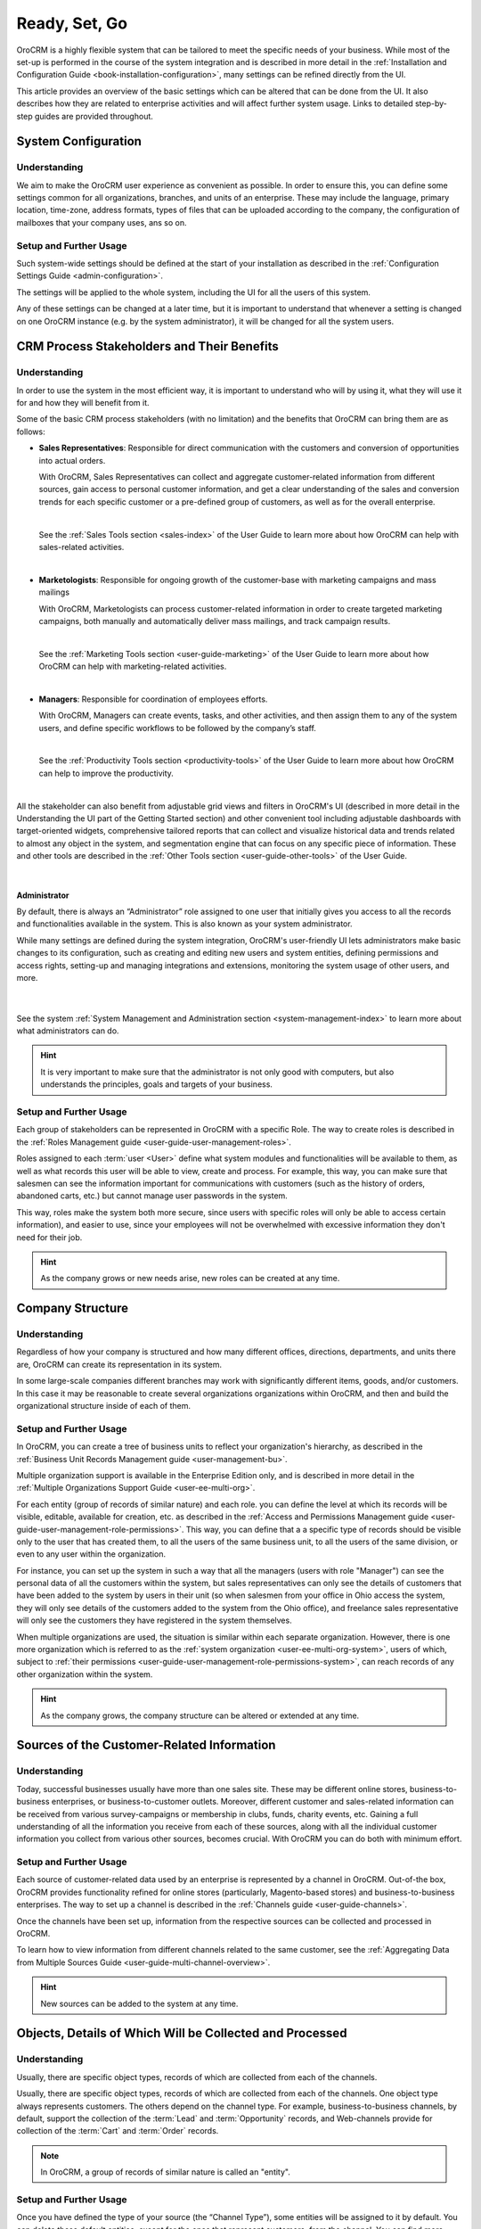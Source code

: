 .. _user-guide-started:

Ready, Set, Go
==============

OroCRM is a highly flexible system that can be tailored to meet the specific needs of your business.
While most of the set-up is performed in the course of the system integration and is described in more detail in the
:ref:`Installation and Configuration Guide <book-installation-configuration>`, many settings can be refined directly 
from the UI. 

This article provides an overview of the basic settings which can be altered that can be done from the UI. It also 
describes how they are related to enterprise activities and will affect further system usage. Links to detailed 
step-by-step guides are provided throughout.


System Configuration
--------------------


Understanding
^^^^^^^^^^^^^

We aim to make the OroCRM user experience as convenient as possible.
In order to ensure this, you can define some settings common for all organizations, 
branches, and units of an enterprise. These may include the language, primary location, time-zone,
address formats, types of files that can be uploaded according to the company, the configuration of mailboxes that your 
company uses, ans so on.


Setup and Further Usage
^^^^^^^^^^^^^^^^^^^^^^^^  

Such system-wide settings should be defined at the start of your installation as described in the 
:ref:`Configuration Settings Guide <admin-configuration>`.  

The settings will be applied to the whole system, including the UI for all the users of this system. 

Any of these settings can be changed at a later time, but it is important to understand that whenever a setting is 
changed on one OroCRM instance (e.g. by the system administrator), it will be changed for all the system users. 

.. _user-guide-started-stakeholders:

CRM Process Stakeholders and Their Benefits
-------------------------------------------

Understanding
^^^^^^^^^^^^^

In order to use the system in the most efficient way, it is important to understand who will by using it, what they will
use it for and how they will benefit from it.

Some of the basic CRM process stakeholders (with no limitation) and the benefits that OroCRM can bring them are as 
follows:

- **Sales Representatives**: Responsible for direct communication with the customers and conversion of opportunities 
  into actual orders. 
  
  With OroCRM, Sales Representatives can collect and aggregate customer-related information from different sources, gain 
  access to personal customer information, and get a clear understanding of the sales and conversion trends for each 
  specific customer or a pre-defined group of customers, as well as for the overall enterprise.
  
  |
  
  See the :ref:`Sales Tools section <sales-index>` of the User Guide to learn more about how OroCRM can help with 
  sales-related activities.

  |
  
- **Marketologists**: Responsible for ongoing growth of the customer-base with marketing campaigns and mass mailings
  
  With OroCRM, Marketologists can process customer-related information in order to create targeted marketing campaigns, 
  both manually and automatically deliver mass mailings, and track campaign results.
  
  |
  
  See the :ref:`Marketing Tools section <user-guide-marketing>` of the User Guide to learn more about how OroCRM can 
  help with marketing-related activities.
  
  |
  
- **Managers**: Responsible for coordination of employees efforts. 

  With OroCRM, Managers can create events, tasks, and other activities, and then assign them to any of the system users, 
  and define specific workflows to be followed by the company’s staff.
  
  | 
  
  See the :ref:`Productivity Tools section <productivity-tools>` of the User Guide to learn more about how OroCRM can 
  help to improve the productivity.

  |
  
All the stakeholder can also benefit from adjustable grid views and 
filters in OroCRM's UI (described in more detail in the Understanding the UI part of the Getting Started section) and 
other convenient tool including adjustable dashboards with target-oriented widgets, comprehensive tailored reports that 
can collect and visualize historical data and trends related to almost any object in the system, and segmentation engine 
that can focus on any specific piece of information. These and other tools are described in the :ref:`Other 
Tools section <user-guide-other-tools>` of the User Guide. 

|

Administrator 
"""""""""""""

By default, there is always an “Administrator” role assigned to one user that initially gives you access to all the 
records and functionalities available in the system. This is also known as your system administrator. 

While many settings are defined during the system integration, OroCRM's user-friendly UI lets administrators make basic 
changes to its configuration, such as creating and editing new users and system entities, defining permissions and 
access rights, setting-up and managing integrations and extensions, monitoring the system usage of other users, and 
more.

  | 
  
See the system :ref:`System Management and Administration section <system-management-index>` to learn more about what 
administrators can do.

.. hint::

    It is very important to make sure that the administrator is not only good with computers, but also understands the 
    principles, goals and targets of your business. 
  

Setup and Further Usage
^^^^^^^^^^^^^^^^^^^^^^^

Each group of stakeholders can be represented in OroCRM with a specific Role. The way to create roles is described in 
the :ref:`Roles Management guide <user-guide-user-management-roles>`. 

Roles assigned to each :term:`user <User>` define what system modules and functionalities will be available to them, as 
well as what records this user will be able to view, create and process. For example, this way, you can make sure that 
salesmen can see the information important for communications with customers (such as the history of orders, abandoned 
carts, etc.) but cannot manage user passwords in the system. 

This way, roles make the system both more secure, since users with specific roles will only be able to access certain
information), and easier to use, since your employees will not be overwhelmed with excessive information they don't need 
for their job.

.. hint::

    As the company grows or new needs arise, new roles can be created at any time.


.. _user-guide-get-started-structure:

Company Structure
-----------------

Understanding
^^^^^^^^^^^^^

Regardless of how your company is structured and how many different offices, directions, departments, and units there 
are, OroCRM can create its representation in its system. 

In some large-scale companies different branches may work with significantly different items, goods, and/or customers. 
In this case it may be reasonable to create several organizations organizations within OroCRM, and then and build the 
organizational structure inside of each of them.
    

Setup and Further Usage
^^^^^^^^^^^^^^^^^^^^^^^

In OroCRM, you can create a tree of business units to reflect your organization's hierarchy, as described 
in the :ref:`Business Unit Records Management guide <user-management-bu>`.

Multiple organization support is available in the Enterprise Edition only, and is described in more detail in the 
:ref:`Multiple Organizations Support Guide <user-ee-multi-org>`.

For each entity (group of records of similar nature) and each role. you can define the level at which its records will 
be visible, editable, available for creation, etc. as described in the :ref:`Access and Permissions Management guide
<user-guide-user-management-role-permissions>`. This way, you can define that a a specific type of 
records should be visible only to the user that has created them, to all the users of the same business unit, 
to all the users of the same division, or even to any user within the organization. 

For instance, you can set up the system in such a way that all the managers (users with role "Manager") can see the 
personal data of all the customers within the system, but sales representatives can only see the details of customers 
that have been added to the system by users in their unit (so when salesmen from your office in Ohio access the system, 
they will only see details of the customers added to the system from the Ohio office), and freelance sales representative 
will only see the customers they have registered in the system themselves.

When multiple organizations are used, the situation is similar within each separate organization. However, there is one 
more organization which is referred to as the :ref:`system organization <user-ee-multi-org-system>`, users of which, 
subject to :ref:`their permissions <user-guide-user-management-role-permissions-system>`, can reach records of any other 
organization within the system. 


.. hint::

    As the company grows, the company structure can be altered or extended at any time.


.. _user-guide-get-ready-channels:

Sources of the Customer-Related Information
-------------------------------------------

Understanding
^^^^^^^^^^^^^

Today, successful businesses usually have more than one sales site. These may be different online stores, 
business-to-business enterprises, or business-to-customer outlets. Moreover, different customer and sales-related 
information can be received from various survey-campaigns or membership in clubs, funds, charity events, etc. Gaining a 
full understanding of all the information you receive from each of these sources, along with all the individual customer 
information you collect from various other sources, becomes crucial. With OroCRM you can do both with minimum effort. 


Setup and Further Usage
^^^^^^^^^^^^^^^^^^^^^^^

Each source of customer-related data used by an enterprise is represented by a channel in OroCRM. Out-of-the box, OroCRM 
provides functionality refined for online stores (particularly, Magento-based stores) and business-to-business 
enterprises. The way to set up a channel is described in the
:ref:`Channels guide <user-guide-channels>`. 

Once the channels have been set up, information from the respective sources can be collected and processed in OroCRM.

To learn how to view information from different channels related to the same customer, see the
:ref:`Aggregating Data from Multiple Sources Guide <user-guide-multi-channel-overview>`.

.. hint::

    New sources can be added to the system at any time.


.. _user-guide-get-ready-entities:
  
Objects, Details of Which Will be Collected and Processed
---------------------------------------------------------

Understanding
^^^^^^^^^^^^^

Usually, there are specific object types, records of which are collected from each of the channels. 

Usually, there are specific object types, records of which are collected from each of the channels.
One object type always represents customers. The others depend on the channel type. For example, business-to-business 
channels, by default, support the collection of the :term:`Lead` and  :term:`Opportunity` records, and Web-channels 
provide for collection of the :term:`Cart` and :term:`Order` records.

.. note::

    In OroCRM, a group of records of similar nature is called an "entity".

Setup and Further Usage
^^^^^^^^^^^^^^^^^^^^^^^

Once you have defined the type of your source (the “Channel Type”), some entities will be assigned to it by default. You 
can delete these default entities, except for the ones that represent customers, from the channel. You can find more 
details about the basic entities in the :ref:`Basic Entities Guide <user-guide-basic-entities>`.

You can also add your own ("custom") entities to the channel. The custom entities are created for specific customer 
needs and can contain any relevant data, including additional customer details, information about the sales, etc., as 
described in the :ref:`Entities guide <user-guide-entity-management-from-UI>`. Any custom entity can 
be assigned to a channel.


*Once a channel has been created and entities have been assigned to it, records of these entities 
can be collected from the respective source.* 


.. _user-guide-get-ready-fields-relations:

Specific Details You Want to Collect and Process
-------------------------------------------------


Understanding
^^^^^^^^^^^^^

Now that you have defined the main objects for which data is collected, you need to understand what details you want 
to collect for each of them. What do you want to know about each customer? What details of a shopping cart do you need? 
What should your employees know to turn more leads into successful sales?

In OroCRM, details of entity records are called *fields*. So a customer's first name, last name, and
birthday are represented in OroCRM by different fields of the Customer record.

For example, if we want to collect information on where the customers live, we need to have some fields that will 
represent the country of the customer’s address, the city of the customer’s address, the street, the apartment, 
the zip code, etc. (these are quite a lot of fields!). To optimize the system usage, we have created a new entity – 
address – it has all the necessary fields (country, city, apartment, zip code, and so on).

This “address” entity is related to the customer’s entity, which means that for every customer record one of its fields 
is “address”. It is  displayed as a link, and once a user clicks the link, they can see the full address. 

There may be several levels of relations. For instance, if you are working in a business-to-business enterprise, your 
customers are other companies. When you find a new potential project, you should create a “Lead” record in the system. 
The Lead records have fields to represent the name of the project, 
related industry, number of employees, etc. Some of the Lead fields are relations, including the fields that represent 
the customer for which the project will be performed and the contact person responsible for the negotiations on the 
customer’s side. The customer and contact records also have some fields that are relations (e.g. “address”).
 
Moreover, once you start top-level negotiations on a project, you can add an “Opportunity” record, to which this 
“Lead” records will be related.


Setup and Further Usage
^^^^^^^^^^^^^^^^^^^^^^^^ 

OroCRM provides some out of the box entities and fields for each of the basic objects. 
You can add your own entities from OroCRM's UI and assign them to a channel directly or relate them to other entities, 
as  described in the :ref:`Entities guide <user-guide-entity-management-from-UI>` 

You can also add new fields to out of the box entities, as described in the 
:ref:`Entity Fields guide <user-guide-field-management>`. 

Details of all the entities related to the main objects can be collected from the channel they are assigned to, and then
saved and processed in OroCRM to benefit all the CRM process stakeholders. 


.. hint:: 

    New entities and fields may be added to the system at any time.


.. _user-guide-get-ready-integration:

Integration With Other Systems
------------------------------

Understanding
^^^^^^^^^^^^^

Sometimes, collecting and/or processing CRM-related information will require you to integrate other third party 
systems with OroCRM. For example, you can integrate with the Microsoft Exchange server and automatically upload 
emails from users' mailboxes to OroCRM. Integration with a Magento-based eCommerce store (“Magento 
store”) will allow you to load data from the Magento store, process it in OroCRM, and load it back to Magento. After 
integration with MailChimp or dotmailer, your marketologists will be able to use the lists of contacts created for 
marketing needs in OroCRM for email campaigns in MailChimp or dotmailer, and use related campaign statistics again in 
OroCRM.



Setup and Further Usage
^^^^^^^^^^^^^^^^^^^^^^^

The set-up process and usage depend a lot on the specifics of the third-party system you need to integrate with. The 
list of all the integrations, their brief descriptions, and links to detailed setup guides are available in the   
:ref:`Integrations section <integrations-index>` of the User Guide.


.. hint:: 

    New integrations may be implemented in the system at any time. If your company requires integrations with a third 
    party system not available out of the box, an extension that will enable the integration can be ordered and created.


.. _user-guide-get-ready-workflows:

Workflows 
---------

Understanding
^^^^^^^^^^^^^

Company scalability and efficiency depend a lot on the common procedures all of its employees must follow. How many 
times can you call a customer? Can you close an opportunity as lost without an explanation? What should you do if a customer 
has added some goods to the cart but hasn't ordered them?

OroCRM can create predefined workflows, that system users can follow in order to process entities. For example, a 
predefined workflow for processing an abandoned cart (when a customer has added at least one item but has not purchased 
anything) will allow a manager to convert the cart into an order at any moment, but will not let set a cart to the 
“abandoned” status until the customer has been contacted successfully.

Workflows can be related to any entity and any areas of the company life.

Setup and Further Usage
^^^^^^^^^^^^^^^^^^^^^^^^

There are a number of workflows available out of the box that can be modified to meet your specific company needs. New 
workflows can also be implemented in the system. The way to set up workflows from the UI is described in the
:ref:`Workflow Management guide <user-guide-workflow-management-basics>`. Some complex workflows can be implemented 
from the back-end at your request.

After a workflow has been implemented in OroCRM, the users will have to follow its predefined processes in order to 
manage records of the related entity.


Conclusion
-----------

This way, your company can adjust OroCRM to meet its purposes and correspond to its needs. Using OroCRM will help your 
business strengthen its marketing and sales potential, ensure efficient management, gain valuable insight of your 
company's trends and processes, and boost overall productivity. 

You can find more information about the available functions and capabilities in the :ref:`User Guide <user-guide-main>`.

